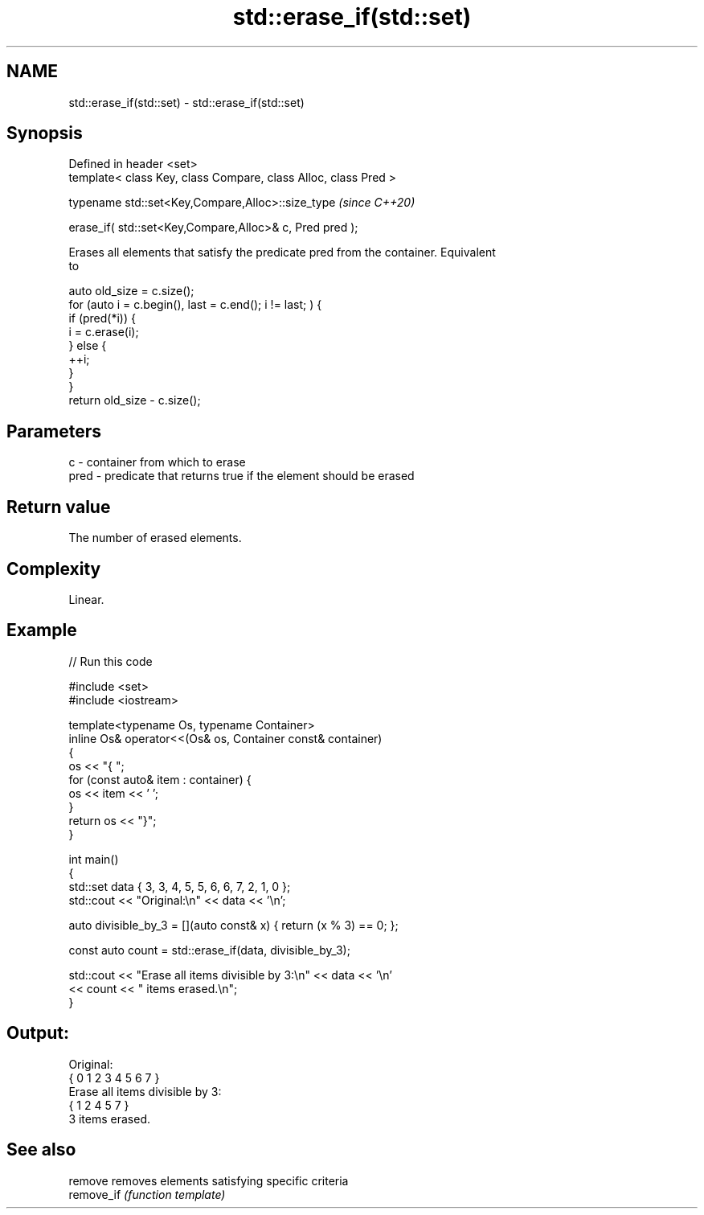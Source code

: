.TH std::erase_if(std::set) 3 "2022.07.31" "http://cppreference.com" "C++ Standard Libary"
.SH NAME
std::erase_if(std::set) \- std::erase_if(std::set)

.SH Synopsis
   Defined in header <set>
   template< class Key, class Compare, class Alloc, class Pred >

   typename std::set<Key,Compare,Alloc>::size_type                \fI(since C++20)\fP

   erase_if( std::set<Key,Compare,Alloc>& c, Pred pred );

   Erases all elements that satisfy the predicate pred from the container. Equivalent
   to

 auto old_size = c.size();
 for (auto i = c.begin(), last = c.end(); i != last; ) {
   if (pred(*i)) {
     i = c.erase(i);
   } else {
     ++i;
   }
 }
 return old_size - c.size();

.SH Parameters

   c    - container from which to erase
   pred - predicate that returns true if the element should be erased

.SH Return value

   The number of erased elements.

.SH Complexity

   Linear.

.SH Example


// Run this code

 #include <set>
 #include <iostream>

 template<typename Os, typename Container>
 inline Os& operator<<(Os& os, Container const& container)
 {
     os << "{ ";
     for (const auto& item : container) {
         os << item << ' ';
     }
     return os << "}";
 }

 int main()
 {
     std::set data { 3, 3, 4, 5, 5, 6, 6, 7, 2, 1, 0 };
     std::cout << "Original:\\n" << data << '\\n';

     auto divisible_by_3 = [](auto const& x) { return (x % 3) == 0; };

     const auto count = std::erase_if(data, divisible_by_3);

     std::cout << "Erase all items divisible by 3:\\n" << data << '\\n'
               << count << " items erased.\\n";
 }

.SH Output:

 Original:
 { 0 1 2 3 4 5 6 7 }
 Erase all items divisible by 3:
 { 1 2 4 5 7 }
 3 items erased.

.SH See also

   remove    removes elements satisfying specific criteria
   remove_if \fI(function template)\fP

